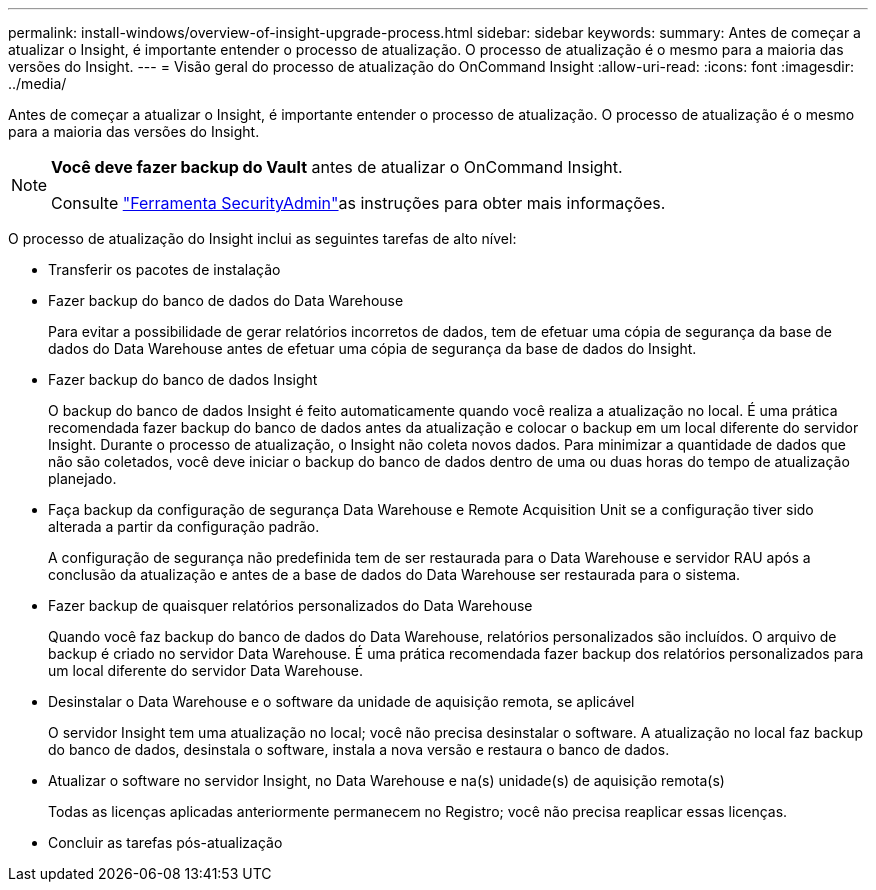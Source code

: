 ---
permalink: install-windows/overview-of-insight-upgrade-process.html 
sidebar: sidebar 
keywords:  
summary: Antes de começar a atualizar o Insight, é importante entender o processo de atualização. O processo de atualização é o mesmo para a maioria das versões do Insight. 
---
= Visão geral do processo de atualização do OnCommand Insight
:allow-uri-read: 
:icons: font
:imagesdir: ../media/


[role="lead"]
Antes de começar a atualizar o Insight, é importante entender o processo de atualização. O processo de atualização é o mesmo para a maioria das versões do Insight.

[NOTE]
====
*Você deve fazer backup do Vault* antes de atualizar o OnCommand Insight.

Consulte link:../config-admin\/security-management.html["Ferramenta SecurityAdmin"]as instruções para obter mais informações.

====
O processo de atualização do Insight inclui as seguintes tarefas de alto nível:

* Transferir os pacotes de instalação
* Fazer backup do banco de dados do Data Warehouse
+
Para evitar a possibilidade de gerar relatórios incorretos de dados, tem de efetuar uma cópia de segurança da base de dados do Data Warehouse antes de efetuar uma cópia de segurança da base de dados do Insight.

* Fazer backup do banco de dados Insight
+
O backup do banco de dados Insight é feito automaticamente quando você realiza a atualização no local. É uma prática recomendada fazer backup do banco de dados antes da atualização e colocar o backup em um local diferente do servidor Insight. Durante o processo de atualização, o Insight não coleta novos dados. Para minimizar a quantidade de dados que não são coletados, você deve iniciar o backup do banco de dados dentro de uma ou duas horas do tempo de atualização planejado.

* Faça backup da configuração de segurança Data Warehouse e Remote Acquisition Unit se a configuração tiver sido alterada a partir da configuração padrão.
+
A configuração de segurança não predefinida tem de ser restaurada para o Data Warehouse e servidor RAU após a conclusão da atualização e antes de a base de dados do Data Warehouse ser restaurada para o sistema.

* Fazer backup de quaisquer relatórios personalizados do Data Warehouse
+
Quando você faz backup do banco de dados do Data Warehouse, relatórios personalizados são incluídos. O arquivo de backup é criado no servidor Data Warehouse. É uma prática recomendada fazer backup dos relatórios personalizados para um local diferente do servidor Data Warehouse.

* Desinstalar o Data Warehouse e o software da unidade de aquisição remota, se aplicável
+
O servidor Insight tem uma atualização no local; você não precisa desinstalar o software. A atualização no local faz backup do banco de dados, desinstala o software, instala a nova versão e restaura o banco de dados.

* Atualizar o software no servidor Insight, no Data Warehouse e na(s) unidade(s) de aquisição remota(s)
+
Todas as licenças aplicadas anteriormente permanecem no Registro; você não precisa reaplicar essas licenças.

* Concluir as tarefas pós-atualização

